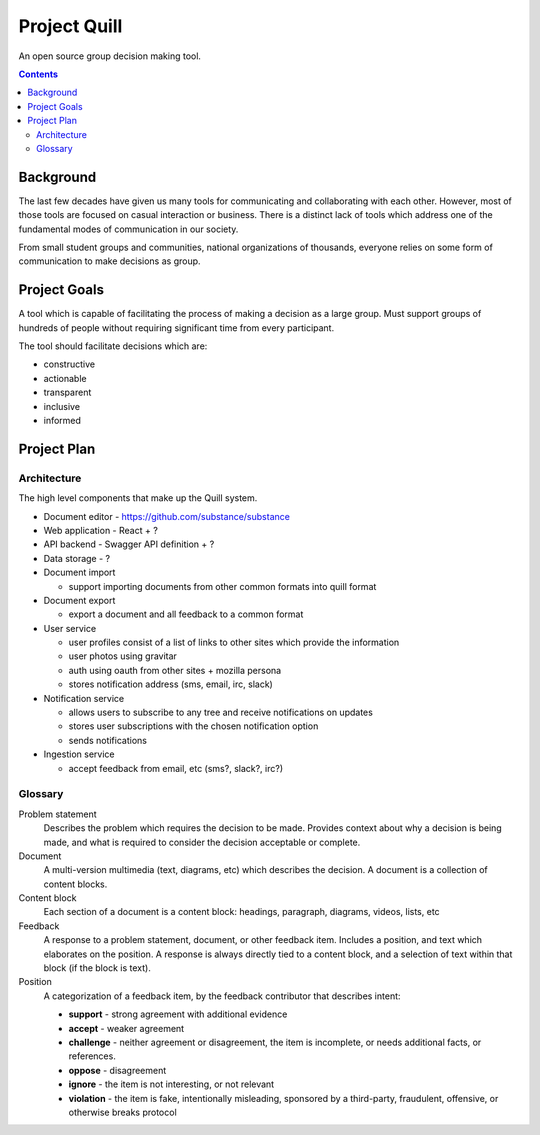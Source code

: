 Project Quill
=============

An open source group decision making tool.

.. contents::
    :backlinks: none

Background
----------

The last few decades have given us many tools for communicating and collaborating
with each other. However, most of those tools are focused on casual interaction
or business.  There is a distinct lack of tools which address one of the
fundamental modes of communication in our society.

From small student groups and communities, national organizations of thousands,
everyone relies on some form of communication to make decisions
as group.

Project Goals
-------------

A tool which is capable of facilitating the process of making a decision 
as a large group. Must support groups of hundreds of people without requiring
significant time from every participant.

The tool should facilitate decisions which are:

* constructive
* actionable
* transparent
* inclusive
* informed


Project Plan
------------

Architecture
~~~~~~~~~~~~

The high level components that make up the Quill system.

* Document editor - https://github.com/substance/substance

* Web application - React + ?

* API backend - Swagger API definition + ?

* Data storage - ?

* Document import

  * support importing documents from other common formats into quill format

* Document export

  * export a document and all feedback to a common format

* User service

  * user profiles consist of a list of links to other sites which provide the information
  * user photos using gravitar
  * auth using oauth from other sites + mozilla persona
  * stores notification address (sms, email, irc, slack)

* Notification service

  * allows users to subscribe to any tree and receive notifications on updates
  * stores user subscriptions with the chosen notification option
  * sends notifications

* Ingestion service

  * accept feedback from email, etc (sms?, slack?, irc?) 


Glossary
~~~~~~~~

Problem statement
    Describes the problem which requires the decision to be made. Provides
    context about why a decision is being made, and what is required to
    consider the decision acceptable or complete.

Document
    A multi-version multimedia (text, diagrams, etc) which describes the
    decision. A document is a collection of content blocks.

Content block
    Each section of a document is a content block: headings, paragraph,
    diagrams, videos, lists, etc

Feedback
    A response to a problem statement, document, or other feedback item.
    Includes a position, and text which elaborates on the position. A response
    is always directly tied to a content block, and a selection of text within
    that block (if the block is text).

Position
    A categorization of a feedback item, by the feedback contributor that
    describes intent:

    * **support** - strong agreement with additional evidence
    * **accept**  - weaker agreement
    * **challenge** - neither agreement or disagreement, the item is incomplete,
      or needs additional facts, or references.
    * **oppose** - disagreement
    * **ignore** - the item is not interesting, or not relevant
    * **violation** - the item is fake, intentionally misleading, sponsored by
      a third-party, fraudulent, offensive, or otherwise breaks protocol
